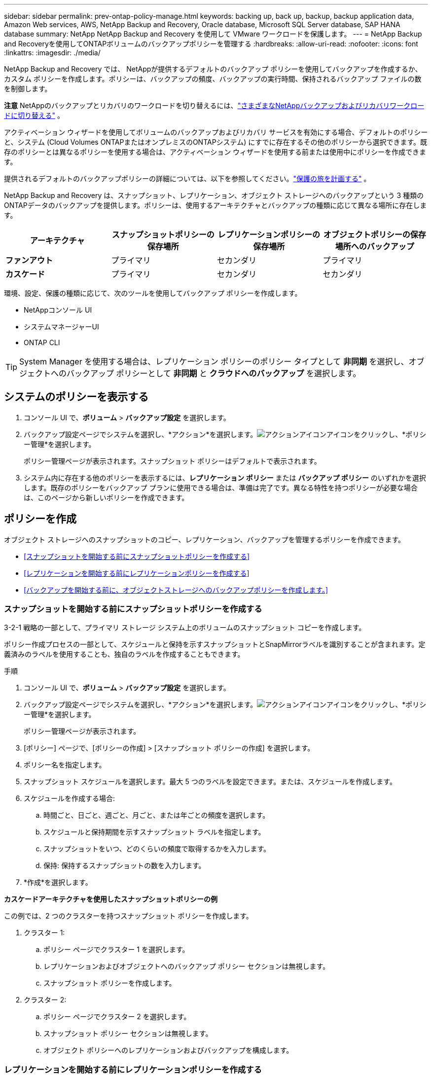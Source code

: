 ---
sidebar: sidebar 
permalink: prev-ontap-policy-manage.html 
keywords: backing up, back up, backup, backup application data, Amazon Web services, AWS, NetApp Backup and Recovery, Oracle database, Microsoft SQL Server database, SAP HANA database 
summary: NetApp NetApp Backup and Recovery を使用して VMware ワークロードを保護します。 
---
= NetApp Backup and Recoveryを使用してONTAPボリュームのバックアップポリシーを管理する
:hardbreaks:
:allow-uri-read: 
:nofooter: 
:icons: font
:linkattrs: 
:imagesdir: ./media/


[role="lead"]
NetApp Backup and Recovery では、 NetAppが提供するデフォルトのバックアップ ポリシーを使用してバックアップを作成するか、カスタム ポリシーを作成します。ポリシーは、バックアップの頻度、バックアップの実行時間、保持されるバックアップ ファイルの数を制御します。

[]
====
*注意* NetAppのバックアップとリカバリのワークロードを切り替えるには、link:br-start-switch-ui.html["さまざまなNetAppバックアップおよびリカバリワークロードに切り替える"] 。

====
アクティベーション ウィザードを使用してボリュームのバックアップおよびリカバリ サービスを有効にする場合、デフォルトのポリシーと、システム (Cloud Volumes ONTAPまたはオンプレミスのONTAPシステム) にすでに存在するその他のポリシーから選択できます。既存のポリシーとは異なるポリシーを使用する場合は、アクティベーション ウィザードを使用する前または使用中にポリシーを作成できます。

提供されるデフォルトのバックアップポリシーの詳細については、以下を参照してください。link:prev-ontap-protect-journey.html["保護の旅を計画する"] 。

NetApp Backup and Recovery は、スナップショット、レプリケーション、オブジェクト ストレージへのバックアップという 3 種類のONTAPデータのバックアップを提供します。ポリシーは、使用するアーキテクチャとバックアップの種類に応じて異なる場所に存在します。

[cols="25,25,25,25"]
|===
| アーキテクチャ | スナップショットポリシーの保存場所 | レプリケーションポリシーの保存場所 | オブジェクトポリシーの保存場所へのバックアップ 


| *ファンアウト* | プライマリ | セカンダリ | プライマリ 


| *カスケード* | プライマリ | セカンダリ | セカンダリ 
|===
環境、設定、保護の種類に応じて、次のツールを使用してバックアップ ポリシーを作成します。

* NetAppコンソール UI
* システムマネージャーUI
* ONTAP CLI



TIP: System Manager を使用する場合は、レプリケーション ポリシーのポリシー タイプとして *非同期* を選択し、オブジェクトへのバックアップ ポリシーとして *非同期* と *クラウドへのバックアップ* を選択します。



== システムのポリシーを表示する

. コンソール UI で、*ボリューム* > *バックアップ設定* を選択します。
. バックアップ設定ページでシステムを選択し、*アクション*を選択します。image:icon-action.png["アクションアイコン"]アイコンをクリックし、*ポリシー管理*を選択します。
+
ポリシー管理ページが表示されます。スナップショット ポリシーはデフォルトで表示されます。

. システム内に存在する他のポリシーを表示するには、*レプリケーション ポリシー* または *バックアップ ポリシー* のいずれかを選択します。既存のポリシーをバックアップ プランに使用できる場合は、準備は完了です。異なる特性を持つポリシーが必要な場合は、このページから新しいポリシーを作成できます。




== ポリシーを作成

オブジェクト ストレージへのスナップショットのコピー、レプリケーション、バックアップを管理するポリシーを作成できます。

* <<スナップショットを開始する前にスナップショットポリシーを作成する>>
* <<レプリケーションを開始する前にレプリケーションポリシーを作成する>>
* <<バックアップを開始する前に、オブジェクトストレージへのバックアップポリシーを作成します。>>




=== スナップショットを開始する前にスナップショットポリシーを作成する

3-2-1 戦略の一部として、プライマリ ストレージ システム上のボリュームのスナップショット コピーを作成します。

ポリシー作成プロセスの一部として、スケジュールと保持を示すスナップショットとSnapMirrorラベルを識別することが含まれます。定義済みのラベルを使用することも、独自のラベルを作成することもできます。

.手順
. コンソール UI で、*ボリューム* > *バックアップ設定* を選択します。
. バックアップ設定ページでシステムを選択し、*アクション*を選択します。image:icon-action.png["アクションアイコン"]アイコンをクリックし、*ポリシー管理*を選択します。
+
ポリシー管理ページが表示されます。

. [ポリシー] ページで、[ポリシーの作成] > [スナップショット ポリシーの作成] を選択します。
. ポリシー名を指定します。
. スナップショット スケジュールを選択します。最大 5 つのラベルを設定できます。または、スケジュールを作成します。
. スケジュールを作成する場合:
+
.. 時間ごと、日ごと、週ごと、月ごと、または年ごとの頻度を選択します。
.. スケジュールと保持期間を示すスナップショット ラベルを指定します。
.. スナップショットをいつ、どのくらいの頻度で取得するかを入力します。
.. 保持: 保持するスナップショットの数を入力します。


. *作成*を選択します。


*カスケードアーキテクチャを使用したスナップショットポリシーの例*

この例では、2 つのクラスターを持つスナップショット ポリシーを作成します。

. クラスター 1:
+
.. ポリシー ページでクラスター 1 を選択します。
.. レプリケーションおよびオブジェクトへのバックアップ ポリシー セクションは無視します。
.. スナップショット ポリシーを作成します。


. クラスター 2:
+
.. ポリシー ページでクラスター 2 を選択します。
.. スナップショット ポリシー セクションは無視します。
.. オブジェクト ポリシーへのレプリケーションおよびバックアップを構成します。






=== レプリケーションを開始する前にレプリケーションポリシーを作成する

3-2-1 戦略には、別のストレージ システム上のボリュームの複製が含まれる場合があります。レプリケーション ポリシーは、*セカンダリ* ストレージ システム上に存在します。

.手順
. [ポリシー] ページで、[ポリシーの作成] > [レプリケーション ポリシーの作成] を選択します。
. 「ポリシーの詳細」セクションで、ポリシー名を指定します。
. 各ラベルの保持期間を示すSnapMirrorラベル (最大 5 個) を指定します。
. 転送スケジュールを指定します。
. *作成*を選択します。




=== バックアップを開始する前に、オブジェクトストレージへのバックアップポリシーを作成します。

3-2-1 戦略には、ボリュームをオブジェクト ストレージにバックアップすることが含まれる場合があります。

このストレージ ポリシーは、バックアップ アーキテクチャに応じて異なるストレージ システムの場所に存在します。

* ファンアウト: プライマリストレージシステム
* カスケード: セカンダリストレージシステム


.手順
. ポリシー管理ページで、*ポリシーの作成* > *バックアップ ポリシーの作成*を選択します。
. 「ポリシーの詳細」セクションで、ポリシー名を指定します。
. 各ラベルの保持期間を示すSnapMirrorラベル (最大 5 個) を指定します。
. 転送スケジュールやバックアップをアーカイブするタイミングなどの設定を指定します。
. (オプション) 一定の日数が経過した後に古いバックアップ ファイルを、より安価なストレージ クラスまたはアクセス ティアに移動するには、[*アーカイブ*] オプションを選択し、データがアーカイブされるまでの経過日数を指定します。バックアップ ファイルをアーカイブ ストレージに直接送信するには、「Archive After Days」に *0* を入力します。
+
link:prev-ontap-policy-object-options.html["アーカイブストレージ設定の詳細"] 。

. (オプション) バックアップが変更されたり削除されたりするのを防ぐには、*DataLock とランサムウェア保護* オプションを選択します。
+
クラスターでONTAP 9.11.1 以降を使用している場合は、_DataLock_ と _Ransomware protection_ を構成することで、バックアップが削除されないように保護することができます。

+
link:prev-ontap-policy-object-options.html["利用可能なDataLock設定の詳細"] 。

. *作成*を選択します。




== ポリシーを編集する

カスタム スナップショット、レプリケーション、またはバックアップ ポリシーを編集できます。

バックアップ ポリシーを変更すると、そのポリシーを使用しているすべてのボリュームに影響します。

.手順
. ポリシー管理ページでポリシーを選択し、*アクション*を選択します。image:icon-action.png["アクションアイコン"]アイコンをクリックし、[ポリシーの編集] を選択します。
+

NOTE: プロセスはレプリケーション ポリシーとバックアップ ポリシーで同じです。

. 「ポリシーの編集」ページで変更を加えます。
. *保存*を選択します。




== ポリシーを削除する

どのボリュームにも関連付けられていないポリシーを削除できます。

ボリュームにポリシーが関連付けられており、そのポリシーを削除する場合は、まずボリュームからポリシーを削除する必要があります。

.手順
. ポリシー管理ページでポリシーを選択し、*アクション*を選択します。image:icon-action.png["アクションアイコン"]アイコンをクリックし、*スナップショットポリシーの削除*を選択します。
. *削除*を選択します。




== 詳細情報の参照

System Manager またはONTAP CLI を使用してポリシーを作成する手順については、以下を参照してください。

https://docs.netapp.com/us-en/ontap/task_dp_configure_snapshot.html["System Managerを使用してスナップショットポリシーを作成する"^] https://docs.netapp.com/us-en/ontap/data-protection/create-snapshot-policy-task.html["ONTAP CLIを使用してスナップショットポリシーを作成する"^] https://docs.netapp.com/us-en/ontap/task_dp_create_custom_data_protection_policies.html["System Managerを使用してレプリケーションポリシーを作成する"^] https://docs.netapp.com/us-en/ontap/data-protection/create-custom-replication-policy-concept.html["ONTAP CLIを使用してレプリケーションポリシーを作成する"^] https://docs.netapp.com/us-en/ontap/task_dp_back_up_to_cloud.html#create-a-custom-cloud-backup-policy["System Manager を使用してオブジェクト ストレージ ポリシーへのバックアップを作成する"^] https://docs.netapp.com/us-en/ontap-cli-9131/snapmirror-policy-create.html#description["ONTAP CLIを使用してオブジェクトストレージポリシーへのバックアップを作成する"^]
